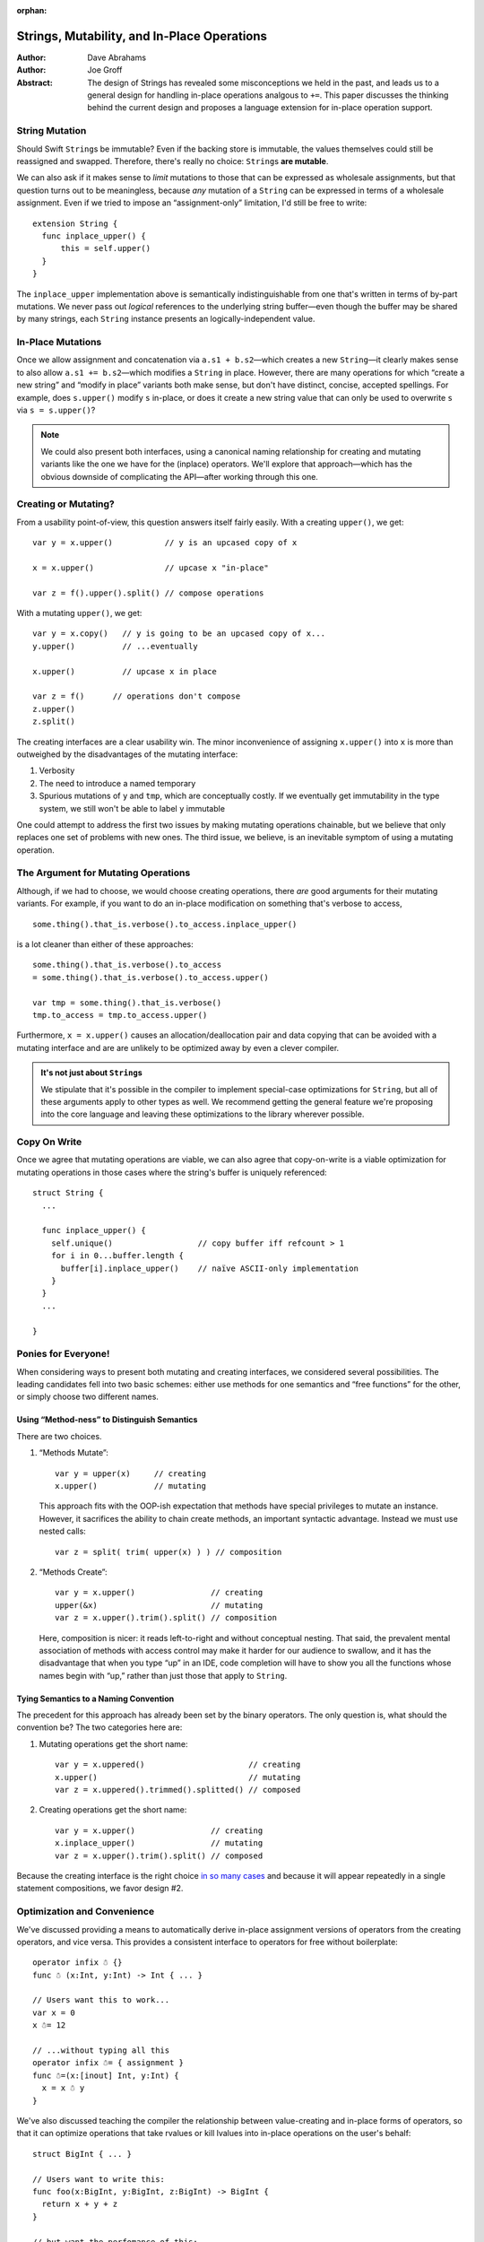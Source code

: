 :orphan:

.. @raise litre.TestsAreMissing

==============================================
 Strings, Mutability, and In-Place Operations
==============================================

:Author: Dave Abrahams
:Author: Joe Groff

:Abstract: The design of Strings has revealed some misconceptions
  we held in the past, and leads us to a general design for handling
  in-place operations analgous to ``+=``.  This paper discusses the
  thinking behind the current design and proposes a language extension
  for in-place operation support.

String Mutation
===============

Should Swift ``String``\ s be immutable? Even if the backing store is
immutable, the values themselves could still be reassigned and
swapped.  Therefore, there's really no choice: ``String``\ s **are
mutable**.

We can also ask if it makes sense to *limit* mutations to those that
can be expressed as wholesale assignments, but that question turns out
to be meaningless, because *any* mutation of a ``String`` can be
expressed in terms of a wholesale assignment.  Even if we tried to
impose an “assignment-only” limitation, I'd still be free to write::

  extension String {
    func inplace_upper() {
        this = self.upper()
    }
  }

The ``inplace_upper`` implementation above is semantically
indistinguishable from one that's written in terms of by-part
mutations.  We never pass out *logical* references to the underlying
string buffer—even though the buffer may be shared by many strings,
each ``String`` instance presents an logically-independent value.

In-Place Mutations
==================

Once we allow assignment and concatenation via ``a.s1 + b.s2``\ —which
creates a new ``String``\ —it clearly makes sense to also allow ``a.s1
+= b.s2``\ —which modifies a ``String`` in place.  However, there are
many operations for which “create a new string” and “modify in place”
variants both make sense, but don't have distinct, concise, accepted
spellings.  For example, does ``s.upper()`` modify ``s`` in-place, or
does it create a new string value that can only be used to overwrite
``s`` via ``s = s.upper()``?

.. Note:: We could also present both interfaces, using a canonical
          naming relationship for creating and mutating variants
          like the one we have for the (inplace) operators.  We'll
          explore that approach—which has the obvious downside of
          complicating the API—after working through this one.

.. _creating-or-mutating:

Creating or Mutating?
=====================

From a usability point-of-view, this question answers itself fairly
easily.  With a creating ``upper()``, we get::

  var y = x.upper()           // y is an upcased copy of x

  x = x.upper()               // upcase x "in-place"

  var z = f().upper().split() // compose operations

With a mutating ``upper()``, we get::

  var y = x.copy()   // y is going to be an upcased copy of x...
  y.upper()          // ...eventually

  x.upper()          // upcase x in place

  var z = f()      // operations don't compose
  z.upper()
  z.split()

The creating interfaces are a clear usability win.  The minor
inconvenience of assigning ``x.upper()`` into ``x`` is more than
outweighed by the disadvantages of the mutating interface:

1. Verbosity

2. The need to introduce a named temporary

3. Spurious mutations of ``y`` and ``tmp``, which are conceptually
   costly.  If we eventually get immutability in the type system,
   we still won't be able to label ``y`` immutable

One could attempt to address the first two issues by making mutating
operations chainable, but we believe that only replaces one set of
problems with new ones.  The third issue, we believe, is an inevitable
symptom of using a mutating operation.

The Argument for Mutating Operations
====================================

Although, if we had to choose, we would choose creating operations,
there *are* good arguments for their mutating variants.  For example,
if you want to do an in-place modification on something that's verbose
to access, ::

   some.thing().that_is.verbose().to_access.inplace_upper()

is a lot cleaner than either of these approaches::

   some.thing().that_is.verbose().to_access
   = some.thing().that_is.verbose().to_access.upper()

   var tmp = some.thing().that_is.verbose()
   tmp.to_access = tmp.to_access.upper()

Furthermore, ``x = x.upper()`` causes an allocation/deallocation pair
and data copying that can be avoided with a mutating interface
and are are unlikely to be optimized away by even a clever compiler.

.. Admonition:: It's not just about ``String``\ s

   We stipulate that it's possible in the compiler to implement
   special-case optimizations for ``String``, but all of these
   arguments apply to other types as well.  We recommend getting the
   general feature we're proposing into the core language and leaving
   these optimizations to the library wherever possible.

Copy On Write
=============

Once we agree that mutating operations are viable, we can also agree
that copy-on-write is a viable optimization for mutating operations in
those cases where the string's buffer is uniquely referenced::

  struct String {
    ...

    func inplace_upper() {
      self.unique()                  // copy buffer iff refcount > 1
      for i in 0...buffer.length {
        buffer[i].inplace_upper()    // naïve ASCII-only implementation
      }
    }
    ...

  }

Ponies for Everyone!
====================

When considering ways to present both mutating and creating
interfaces, we considered several possibilities.  The leading
candidates fell into two basic schemes: either use methods for one
semantics and “free functions” for the other, or simply choose two
different names.

Using “Method-ness” to Distinguish Semantics
--------------------------------------------

There are two choices.

1. “Methods Mutate”::

     var y = upper(x)     // creating
     x.upper()            // mutating

   This approach fits with the OOP-ish expectation that methods have
   special privileges to mutate an instance.  However, it sacrifices
   the ability to chain create methods, an important syntactic
   advantage.  Instead we must use nested calls::

    var z = split( trim( upper(x) ) ) // composition

2. “Methods Create”::

     var y = x.upper()                // creating
     upper(&x)                        // mutating
     var z = x.upper().trim().split() // composition

   Here, composition is nicer: it reads left-to-right and without
   conceptual nesting.  That said, the prevalent mental association of
   methods with access control may make it harder for our audience to
   swallow, and it has the disadvantage that when you type “up” in an
   IDE, code completion will have to show you all the functions whose
   names begin with “up,” rather than just those that apply to
   ``String``.

Tying Semantics to a Naming Convention
--------------------------------------

The precedent for this approach has already been set by the binary
operators.  The only question is, what should the convention be?  The
two categories here are:

1. Mutating operations get the short name::

     var y = x.uppered()                      // creating
     x.upper()                                // mutating
     var z = x.uppered().trimmed().splitted() // composed
     
2. Creating operations get the short name::

     var y = x.upper()                // creating
     x.inplace_upper()                // mutating
     var z = x.upper().trim().split() // composed

Because the creating interface is the right choice `in so many
cases`__ and because it will appear repeatedly in a single statement
compositions, we favor design #2.

__ creating-or-mutating_

Optimization and Convenience
============================

We've discussed providing a means to automatically derive in-place assignment
versions of operators from the creating operators, and vice
versa. This provides a consistent interface to operators for free without
boilerplate::

      operator infix ☃ {}
      func ☃ (x:Int, y:Int) -> Int { ... }

      // Users want this to work...
      var x = 0
      x ☃= 12

      // ...without typing all this
      operator infix ☃= { assignment }
      func ☃=(x:[inout] Int, y:Int) {
        x = x ☃ y
      }

We've also discussed teaching the compiler the relationship between
value-creating and in-place forms of operators, so that it can optimize
operations that take rvalues or kill lvalues into in-place operations on the
user's behalf::

      struct BigInt { ... }
  
      // Users want to write this:
      func foo(x:BigInt, y:BigInt, z:BigInt) -> BigInt {
        return x + y + z
      }
  
      // but want the perfomance of this:
      func fooʹ(x:BigInt, y:BigInt, z:BigInt) -> BigInt {
        var r = x
        r += y
        r += z
        return r
      }

These same motivations extend to methods with in-place and value-creating
variants. Methods such as ``str.upper()`` that return the same type as their
``this`` parameter can be derived from and optimized into
``str.inplace_upper()``, in the same way ``+`` can be from ``+=``.

Enabling the in-place relationship
----------------------------------

For operators, we have the ``assignment`` attribute for in-place
operators. We can extend this attribute to also specify the value-creating form
of the operator::

      operator infix += {
        // Assignment form of +
        assignment +
      }

For methods, we propose tying the relationship to the ``inplace_*`` naming
convention proposed for the standard library. That has the advantage of
encouraging consistent coding standards and eliminating boilerplate entirely.

Alternatively, if baking a naming convention into the compiler is unpalatable,
we can use declaration attributes::

      struct String {
        func [inplace_of=upper] inplace_upper() { ... }
        func [inplace=inplace_upper] upper() { ... }
      }

Default implementations
-----------------------

When an in-place relationship is created, a definition matching either the
in-place or value-creating form introduces an implicit definition of the other
form::

      func += (x:[inout] String, y:String) { ... }
      // Implicitly defines func + (x:String, y:String) -> String

      func + (x:Int, y:Int) -> Int { ... }
      // Implicitly defines func += (x:[inout] Int, y:Int) -> ()

      struct String {
        func upper() -> String { ... }
        // Implicitly defines inplace_upper() -> ()
      }

      struct Stringʹ {
        func inplace_upper() { ... }
        // Implicitly defines upper() -> Stringʹ
      }

Both forms can also be explicitly defined if desired.

The implicit value-creating definition copies its left argument and applies the
in-place form, as if written::

      func + (x:String, y:String) -> String {
        var r = x
        x += y
        return r
      }

      extension Stringʹ {
        func upper() -> Stringʹ {
          var r = this
          r.inplace_upper()
          return r
        }
      }

The implicit in-place form applies the value-creating form to its arguments and
assigns the result to its left argument, as if written::

      func += (x:[inout] Int, y:Int) {
        x = x + y
      }

      extension String {
        func inplace_upper() {
          this = self.upper()
        }
      }

Optimizations
-------------

The compiler should be allowed to exploit the in-place relationship to optimize
code. Some obvious optimization opportunities include:

* Code that performs in-place assignment using value-creating forms, such as
  ``x = x + y`` or ``s = s.upper()``, can be transformed to use the in-place
  form.
* Compound expressions can be written in terms of value-creating forms, with
  the compiler transforming operations on rvalues into in-place operations.
* If the last use of an lvalue is as an argument to an operation with an
  in-place form, that operation can be turned into the in-place form.

